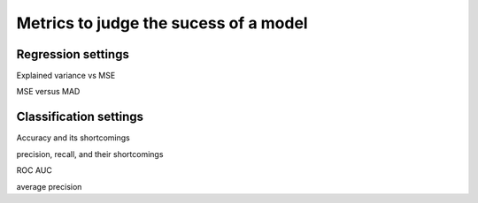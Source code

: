 =======================================
Metrics to judge the sucess of a model
=======================================

Regression settings
---------------------

Explained variance vs MSE

MSE versus MAD

Classification settings
-------------------------

Accuracy and its shortcomings

precision, recall, and their shortcomings

ROC AUC

average precision


